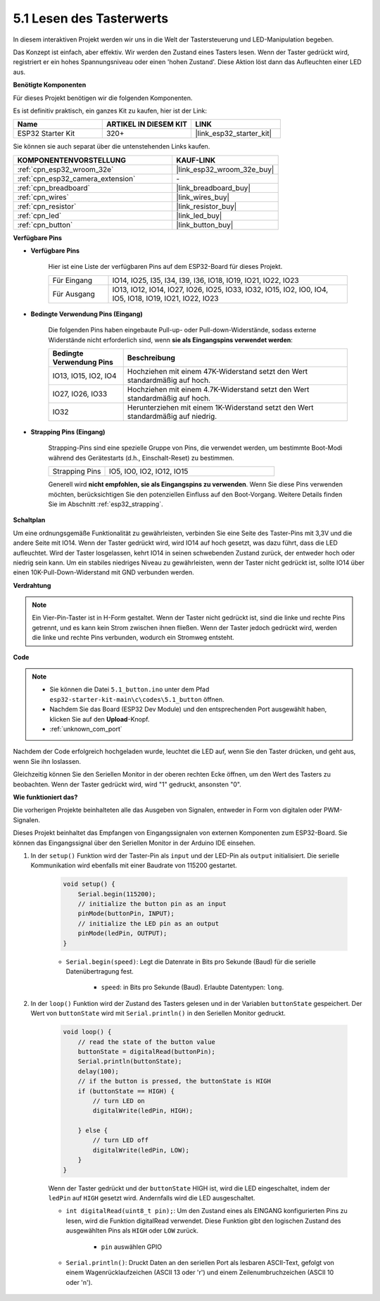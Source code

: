 .. _ar_button:

5.1 Lesen des Tasterwerts
==============================================
In diesem interaktiven Projekt werden wir uns in die Welt der Tastersteuerung und LED-Manipulation begeben.

Das Konzept ist einfach, aber effektiv. Wir werden den Zustand eines Tasters lesen. Wenn der Taster gedrückt wird, registriert er ein hohes Spannungsniveau oder einen 'hohen Zustand'. Diese Aktion löst dann das Aufleuchten einer LED aus.

**Benötigte Komponenten**

Für dieses Projekt benötigen wir die folgenden Komponenten.

Es ist definitiv praktisch, ein ganzes Kit zu kaufen, hier ist der Link:

.. list-table::
    :widths: 20 20 20
    :header-rows: 1

    *   - Name
        - ARTIKEL IN DIESEM KIT
        - LINK
    *   - ESP32 Starter Kit
        - 320+
        - |link_esp32_starter_kit|

Sie können sie auch separat über die untenstehenden Links kaufen.

.. list-table::
    :widths: 30 20
    :header-rows: 1

    *   - KOMPONENTENVORSTELLUNG
        - KAUF-LINK

    *   - :ref:`cpn_esp32_wroom_32e`
        - |link_esp32_wroom_32e_buy|
    *   - :ref:`cpn_esp32_camera_extension`
        - \-
    *   - :ref:`cpn_breadboard`
        - |link_breadboard_buy|
    *   - :ref:`cpn_wires`
        - |link_wires_buy|
    *   - :ref:`cpn_resistor`
        - |link_resistor_buy|
    *   - :ref:`cpn_led`
        - |link_led_buy|
    *   - :ref:`cpn_button`
        - |link_button_buy|

**Verfügbare Pins**

* **Verfügbare Pins**

    Hier ist eine Liste der verfügbaren Pins auf dem ESP32-Board für dieses Projekt.

    .. list-table::
        :widths: 5 20

        *   - Für Eingang
            - IO14, IO25, I35, I34, I39, I36, IO18, IO19, IO21, IO22, IO23
        *   - Für Ausgang
            - IO13, IO12, IO14, IO27, IO26, IO25, IO33, IO32, IO15, IO2, IO0, IO4, IO5, IO18, IO19, IO21, IO22, IO23
    
* **Bedingte Verwendung Pins (Eingang)**

    Die folgenden Pins haben eingebaute Pull-up- oder Pull-down-Widerstände, sodass externe Widerstände nicht erforderlich sind, wenn **sie als Eingangspins verwendet werden**:


    .. list-table::
        :widths: 5 15
        :header-rows: 1

        *   - Bedingte Verwendung Pins
            - Beschreibung
        *   - IO13, IO15, IO2, IO4
            - Hochziehen mit einem 47K-Widerstand setzt den Wert standardmäßig auf hoch.
        *   - IO27, IO26, IO33
            - Hochziehen mit einem 4.7K-Widerstand setzt den Wert standardmäßig auf hoch.
        *   - IO32
            - Herunterziehen mit einem 1K-Widerstand setzt den Wert standardmäßig auf niedrig.

* **Strapping Pins (Eingang)**

    Strapping-Pins sind eine spezielle Gruppe von Pins, die verwendet werden, um bestimmte Boot-Modi während des Gerätestarts 
    (d.h., Einschalt-Reset) zu bestimmen.
     
    .. list-table::
        :widths: 5 15

        *   - Strapping Pins
            - IO5, IO0, IO2, IO12, IO15 
    
    Generell wird **nicht empfohlen, sie als Eingangspins zu verwenden**. Wenn Sie diese Pins verwenden möchten, berücksichtigen Sie den potenziellen Einfluss auf den Boot-Vorgang. Weitere Details finden Sie im Abschnitt :ref:`esp32_strapping`.


**Schaltplan**

.. image:: ../../img/circuit/circuit_5.1_button.png

Um eine ordnungsgemäße Funktionalität zu gewährleisten, verbinden Sie eine Seite des Taster-Pins mit 3,3V und die andere Seite mit IO14. Wenn der Taster gedrückt wird, wird IO14 auf hoch gesetzt, was dazu führt, dass die LED aufleuchtet. Wird der Taster losgelassen, kehrt IO14 in seinen schwebenden Zustand zurück, der entweder hoch oder niedrig sein kann. Um ein stabiles niedriges Niveau zu gewährleisten, wenn der Taster nicht gedrückt ist, sollte IO14 über einen 10K-Pull-Down-Widerstand mit GND verbunden werden.

**Verdrahtung**

.. image:: ../../img/wiring/5.1_button_bb.png

.. note::
    
    Ein Vier-Pin-Taster ist in H-Form gestaltet. Wenn der Taster nicht gedrückt ist, sind die linke und rechte Pins getrennt, und es kann kein Strom zwischen ihnen fließen. Wenn der Taster jedoch gedrückt wird, werden die linke und rechte Pins verbunden, wodurch ein Stromweg entsteht.

**Code**

.. note::

    * Sie können die Datei ``5.1_button.ino`` unter dem Pfad ``esp32-starter-kit-main\c\codes\5.1_button`` öffnen. 
    * Nachdem Sie das Board (ESP32 Dev Module) und den entsprechenden Port ausgewählt haben, klicken Sie auf den **Upload**-Knopf.
    * :ref:`unknown_com_port`
   
.. raw:: html

    <iframe src=https://create.arduino.cc/editor/sunfounder01/702c5a70-78e7-4a8b-a0c7-10c0acebfc12/preview?embed style="height:510px;width:100%;margin:10px 0" frameborder=0></iframe>

Nachdem der Code erfolgreich hochgeladen wurde, leuchtet die LED auf, wenn Sie den Taster drücken, und geht aus, wenn Sie ihn loslassen.

Gleichzeitig können Sie den Seriellen Monitor in der oberen rechten Ecke öffnen, um den Wert des Tasters zu beobachten. Wenn der Taster gedrückt wird, wird "1" gedruckt, ansonsten "0".

.. image:: img/button_serial.png


**Wie funktioniert das?**

Die vorherigen Projekte beinhalteten alle das Ausgeben von Signalen, entweder in Form von digitalen oder PWM-Signalen.

Dieses Projekt beinhaltet das Empfangen von Eingangssignalen von externen Komponenten zum ESP32-Board. Sie können das Eingangssignal über den Seriellen Monitor in der Arduino IDE einsehen.


#. In der ``setup()`` Funktion wird der Taster-Pin als ``input`` und der LED-Pin als ``output`` initialisiert. Die serielle Kommunikation wird ebenfalls mit einer Baudrate von 115200 gestartet.

    .. code-block:: arduino

        void setup() {
            Serial.begin(115200);
            // initialize the button pin as an input
            pinMode(buttonPin, INPUT);
            // initialize the LED pin as an output
            pinMode(ledPin, OUTPUT);
        }
    
    * ``Serial.begin(speed)``: Legt die Datenrate in Bits pro Sekunde (Baud) für die serielle Datenübertragung fest.

        * ``speed``: in Bits pro Sekunde (Baud). Erlaubte Datentypen: ``long``.

#. In der ``loop()`` Funktion wird der Zustand des Tasters gelesen und in der Variablen ``buttonState`` gespeichert. Der Wert von ``buttonState`` wird mit ``Serial.println()`` in den Seriellen Monitor gedruckt.

    .. code-block:: arduino

        void loop() {
            // read the state of the button value
            buttonState = digitalRead(buttonPin);
            Serial.println(buttonState);
            delay(100);
            // if the button is pressed, the buttonState is HIGH
            if (buttonState == HIGH) {
                // turn LED on
                digitalWrite(ledPin, HIGH);

            } else {
                // turn LED off
                digitalWrite(ledPin, LOW);
            }
        }

    Wenn der Taster gedrückt und der ``buttonState`` HIGH ist, wird die LED eingeschaltet, indem der ``ledPin`` auf ``HIGH`` gesetzt wird. Andernfalls wird die LED ausgeschaltet.

    * ``int digitalRead(uint8_t pin);``: Um den Zustand eines als EINGANG konfigurierten Pins zu lesen, wird die Funktion digitalRead verwendet. Diese Funktion gibt den logischen Zustand des ausgewählten Pins als ``HIGH`` oder ``LOW`` zurück.

        * ``pin`` auswählen GPIO

    * ``Serial.println()``: Druckt Daten an den seriellen Port als lesbaren ASCII-Text, gefolgt von einem Wagenrücklaufzeichen (ASCII 13 oder '\r') und einem Zeilenumbruchzeichen (ASCII 10 oder '\n').

